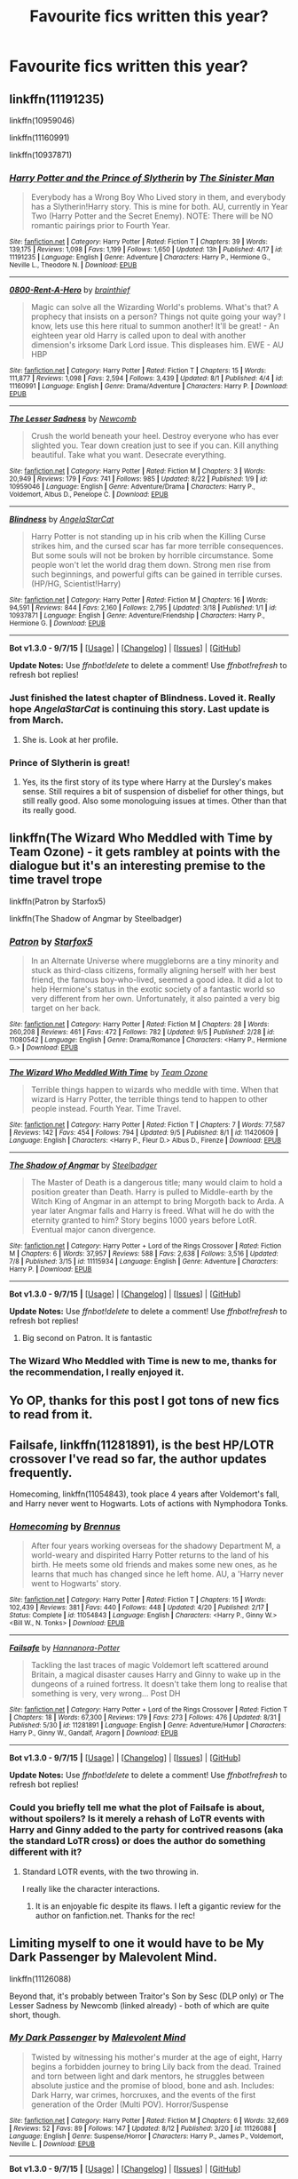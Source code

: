 #+TITLE: Favourite fics written this year?

* Favourite fics written this year?
:PROPERTIES:
:Author: inimically
:Score: 22
:DateUnix: 1442034878.0
:DateShort: 2015-Sep-12
:FlairText: Request
:END:

** linkffn(11191235)

linkffn(10959046)

linkffn(11160991)

linkffn(10937871)
:PROPERTIES:
:Author: howtopleaseme
:Score: 10
:DateUnix: 1442037900.0
:DateShort: 2015-Sep-12
:END:

*** [[http://www.fanfiction.net/s/11191235/1/][*/Harry Potter and the Prince of Slytherin/*]] by [[https://www.fanfiction.net/u/4788805/The-Sinister-Man][/The Sinister Man/]]

#+begin_quote
  Everybody has a Wrong Boy Who Lived story in them, and everybody has a Slytherin!Harry story. This is mine for both. AU, currently in Year Two (Harry Potter and the Secret Enemy). NOTE: There will be NO romantic pairings prior to Fourth Year.
#+end_quote

^{/Site/: [[http://www.fanfiction.net/][fanfiction.net]] *|* /Category/: Harry Potter *|* /Rated/: Fiction T *|* /Chapters/: 39 *|* /Words/: 139,175 *|* /Reviews/: 1,098 *|* /Favs/: 1,199 *|* /Follows/: 1,650 *|* /Updated/: 13h *|* /Published/: 4/17 *|* /id/: 11191235 *|* /Language/: English *|* /Genre/: Adventure *|* /Characters/: Harry P., Hermione G., Neville L., Theodore N. *|* /Download/: [[http://www.p0ody-files.com/ff_to_ebook/mobile/makeEpub.php?id=11191235][EPUB]]}

--------------

[[http://www.fanfiction.net/s/11160991/1/][*/0800-Rent-A-Hero/*]] by [[https://www.fanfiction.net/u/4934632/brainthief][/brainthief/]]

#+begin_quote
  Magic can solve all the Wizarding World's problems. What's that? A prophecy that insists on a person? Things not quite going your way? I know, lets use this here ritual to summon another! It'll be great! - An eighteen year old Harry is called upon to deal with another dimension's irksome Dark Lord issue. This displeases him. EWE - AU HBP
#+end_quote

^{/Site/: [[http://www.fanfiction.net/][fanfiction.net]] *|* /Category/: Harry Potter *|* /Rated/: Fiction T *|* /Chapters/: 15 *|* /Words/: 111,877 *|* /Reviews/: 1,098 *|* /Favs/: 2,594 *|* /Follows/: 3,439 *|* /Updated/: 8/1 *|* /Published/: 4/4 *|* /id/: 11160991 *|* /Language/: English *|* /Genre/: Drama/Adventure *|* /Characters/: Harry P. *|* /Download/: [[http://www.p0ody-files.com/ff_to_ebook/mobile/makeEpub.php?id=11160991][EPUB]]}

--------------

[[http://www.fanfiction.net/s/10959046/1/][*/The Lesser Sadness/*]] by [[https://www.fanfiction.net/u/4727972/Newcomb][/Newcomb/]]

#+begin_quote
  Crush the world beneath your heel. Destroy everyone who has ever slighted you. Tear down creation just to see if you can. Kill anything beautiful. Take what you want. Desecrate everything.
#+end_quote

^{/Site/: [[http://www.fanfiction.net/][fanfiction.net]] *|* /Category/: Harry Potter *|* /Rated/: Fiction M *|* /Chapters/: 3 *|* /Words/: 20,949 *|* /Reviews/: 179 *|* /Favs/: 741 *|* /Follows/: 985 *|* /Updated/: 8/22 *|* /Published/: 1/9 *|* /id/: 10959046 *|* /Language/: English *|* /Genre/: Adventure/Drama *|* /Characters/: Harry P., Voldemort, Albus D., Penelope C. *|* /Download/: [[http://www.p0ody-files.com/ff_to_ebook/mobile/makeEpub.php?id=10959046][EPUB]]}

--------------

[[http://www.fanfiction.net/s/10937871/1/][*/Blindness/*]] by [[https://www.fanfiction.net/u/717542/AngelaStarCat][/AngelaStarCat/]]

#+begin_quote
  Harry Potter is not standing up in his crib when the Killing Curse strikes him, and the cursed scar has far more terrible consequences. But some souls will not be broken by horrible circumstance. Some people won't let the world drag them down. Strong men rise from such beginnings, and powerful gifts can be gained in terrible curses. (HP/HG, Scientist!Harry)
#+end_quote

^{/Site/: [[http://www.fanfiction.net/][fanfiction.net]] *|* /Category/: Harry Potter *|* /Rated/: Fiction M *|* /Chapters/: 16 *|* /Words/: 94,591 *|* /Reviews/: 844 *|* /Favs/: 2,160 *|* /Follows/: 2,795 *|* /Updated/: 3/18 *|* /Published/: 1/1 *|* /id/: 10937871 *|* /Language/: English *|* /Genre/: Adventure/Friendship *|* /Characters/: Harry P., Hermione G. *|* /Download/: [[http://www.p0ody-files.com/ff_to_ebook/mobile/makeEpub.php?id=10937871][EPUB]]}

--------------

*Bot v1.3.0 - 9/7/15* *|* [[[https://github.com/tusing/reddit-ffn-bot/wiki/Usage][Usage]]] | [[[https://github.com/tusing/reddit-ffn-bot/wiki/Changelog][Changelog]]] | [[[https://github.com/tusing/reddit-ffn-bot/issues/][Issues]]] | [[[https://github.com/tusing/reddit-ffn-bot/][GitHub]]]

*Update Notes:* Use /ffnbot!delete/ to delete a comment! Use /ffnbot!refresh/ to refresh bot replies!
:PROPERTIES:
:Author: FanfictionBot
:Score: 3
:DateUnix: 1442037976.0
:DateShort: 2015-Sep-12
:END:


*** Just finished the latest chapter of *Blindness*. Loved it. Really hope /AngelaStarCat/ is continuing this story. Last update is from March.
:PROPERTIES:
:Author: the_long_way_round25
:Score: 1
:DateUnix: 1442094519.0
:DateShort: 2015-Sep-13
:END:

**** She is. Look at her profile.
:PROPERTIES:
:Author: ryanvdb
:Score: 3
:DateUnix: 1442141691.0
:DateShort: 2015-Sep-13
:END:


*** Prince of Slytherin is great!
:PROPERTIES:
:Author: kazetoame
:Score: 1
:DateUnix: 1442095398.0
:DateShort: 2015-Sep-13
:END:

**** Yes, its the first story of its type where Harry at the Dursley's makes sense. Still requires a bit of suspension of disbelief for other things, but still really good. Also some monologuing issues at times. Other than that its really good.
:PROPERTIES:
:Author: howtopleaseme
:Score: 2
:DateUnix: 1442105479.0
:DateShort: 2015-Sep-13
:END:


** linkffn(The Wizard Who Meddled with Time by Team Ozone) - it gets rambley at points with the dialogue but it's an interesting premise to the time travel trope

linkffn(Patron by Starfox5)

linkffn(The Shadow of Angmar by Steelbadger)
:PROPERTIES:
:Author: mlcor87
:Score: 3
:DateUnix: 1442039112.0
:DateShort: 2015-Sep-12
:END:

*** [[http://www.fanfiction.net/s/11080542/1/][*/Patron/*]] by [[https://www.fanfiction.net/u/2548648/Starfox5][/Starfox5/]]

#+begin_quote
  In an Alternate Universe where muggleborns are a tiny minority and stuck as third-class citizens, formally aligning herself with her best friend, the famous boy-who-lived, seemed a good idea. It did a lot to help Hermione's status in the exotic society of a fantastic world so very different from her own. Unfortunately, it also painted a very big target on her back.
#+end_quote

^{/Site/: [[http://www.fanfiction.net/][fanfiction.net]] *|* /Category/: Harry Potter *|* /Rated/: Fiction M *|* /Chapters/: 28 *|* /Words/: 260,208 *|* /Reviews/: 461 *|* /Favs/: 472 *|* /Follows/: 782 *|* /Updated/: 9/5 *|* /Published/: 2/28 *|* /id/: 11080542 *|* /Language/: English *|* /Genre/: Drama/Romance *|* /Characters/: <Harry P., Hermione G.> *|* /Download/: [[http://www.p0ody-files.com/ff_to_ebook/mobile/makeEpub.php?id=11080542][EPUB]]}

--------------

[[http://www.fanfiction.net/s/11420609/1/][*/The Wizard Who Meddled With Time/*]] by [[https://www.fanfiction.net/u/5770337/Team-Ozone][/Team Ozone/]]

#+begin_quote
  Terrible things happen to wizards who meddle with time. When that wizard is Harry Potter, the terrible things tend to happen to other people instead. Fourth Year. Time Travel.
#+end_quote

^{/Site/: [[http://www.fanfiction.net/][fanfiction.net]] *|* /Category/: Harry Potter *|* /Rated/: Fiction T *|* /Chapters/: 7 *|* /Words/: 77,587 *|* /Reviews/: 142 *|* /Favs/: 454 *|* /Follows/: 794 *|* /Updated/: 9/5 *|* /Published/: 8/1 *|* /id/: 11420609 *|* /Language/: English *|* /Characters/: <Harry P., Fleur D.> Albus D., Firenze *|* /Download/: [[http://www.p0ody-files.com/ff_to_ebook/mobile/makeEpub.php?id=11420609][EPUB]]}

--------------

[[http://www.fanfiction.net/s/11115934/1/][*/The Shadow of Angmar/*]] by [[https://www.fanfiction.net/u/5291694/Steelbadger][/Steelbadger/]]

#+begin_quote
  The Master of Death is a dangerous title; many would claim to hold a position greater than Death. Harry is pulled to Middle-earth by the Witch King of Angmar in an attempt to bring Morgoth back to Arda. A year later Angmar falls and Harry is freed. What will he do with the eternity granted to him? Story begins 1000 years before LotR. Eventual major canon divergence.
#+end_quote

^{/Site/: [[http://www.fanfiction.net/][fanfiction.net]] *|* /Category/: Harry Potter + Lord of the Rings Crossover *|* /Rated/: Fiction M *|* /Chapters/: 6 *|* /Words/: 37,957 *|* /Reviews/: 588 *|* /Favs/: 2,638 *|* /Follows/: 3,516 *|* /Updated/: 7/8 *|* /Published/: 3/15 *|* /id/: 11115934 *|* /Language/: English *|* /Genre/: Adventure *|* /Characters/: Harry P. *|* /Download/: [[http://www.p0ody-files.com/ff_to_ebook/mobile/makeEpub.php?id=11115934][EPUB]]}

--------------

*Bot v1.3.0 - 9/7/15* *|* [[[https://github.com/tusing/reddit-ffn-bot/wiki/Usage][Usage]]] | [[[https://github.com/tusing/reddit-ffn-bot/wiki/Changelog][Changelog]]] | [[[https://github.com/tusing/reddit-ffn-bot/issues/][Issues]]] | [[[https://github.com/tusing/reddit-ffn-bot/][GitHub]]]

*Update Notes:* Use /ffnbot!delete/ to delete a comment! Use /ffnbot!refresh/ to refresh bot replies!
:PROPERTIES:
:Author: FanfictionBot
:Score: 2
:DateUnix: 1442039157.0
:DateShort: 2015-Sep-12
:END:

**** Big second on Patron. It is fantastic
:PROPERTIES:
:Author: Doin_Doughty_Deeds
:Score: 1
:DateUnix: 1442043625.0
:DateShort: 2015-Sep-12
:END:


*** The Wizard Who Meddled with Time is new to me, thanks for the recommendation, I really enjoyed it.
:PROPERTIES:
:Author: howtopleaseme
:Score: 2
:DateUnix: 1442059490.0
:DateShort: 2015-Sep-12
:END:


** Yo OP, thanks for this post I got tons of new fics to read from it.
:PROPERTIES:
:Author: howtopleaseme
:Score: 3
:DateUnix: 1442105349.0
:DateShort: 2015-Sep-13
:END:


** Failsafe, linkffn(11281891), is the best HP/LOTR crossover I've read so far, the author updates frequently.

Homecoming, linkffn(11054843), took place 4 years after Voldemort's fall, and Harry never went to Hogwarts. Lots of actions with Nymphodora Tonks.
:PROPERTIES:
:Author: InquisitorCOC
:Score: 2
:DateUnix: 1442073958.0
:DateShort: 2015-Sep-12
:END:

*** [[http://www.fanfiction.net/s/11054843/1/][*/Homecoming/*]] by [[https://www.fanfiction.net/u/4577618/Brennus][/Brennus/]]

#+begin_quote
  After four years working overseas for the shadowy Department M, a world-weary and dispirited Harry Potter returns to the land of his birth. He meets some old friends and makes some new ones, as he learns that much has changed since he left home. AU, a 'Harry never went to Hogwarts' story.
#+end_quote

^{/Site/: [[http://www.fanfiction.net/][fanfiction.net]] *|* /Category/: Harry Potter *|* /Rated/: Fiction T *|* /Chapters/: 15 *|* /Words/: 102,439 *|* /Reviews/: 381 *|* /Favs/: 440 *|* /Follows/: 448 *|* /Updated/: 4/20 *|* /Published/: 2/17 *|* /Status/: Complete *|* /id/: 11054843 *|* /Language/: English *|* /Characters/: <Harry P., Ginny W.> <Bill W., N. Tonks> *|* /Download/: [[http://www.p0ody-files.com/ff_to_ebook/mobile/makeEpub.php?id=11054843][EPUB]]}

--------------

[[http://www.fanfiction.net/s/11281891/1/][*/Failsafe/*]] by [[https://www.fanfiction.net/u/416453/Hannanora-Potter][/Hannanora-Potter/]]

#+begin_quote
  Tackling the last traces of magic Voldemort left scattered around Britain, a magical disaster causes Harry and Ginny to wake up in the dungeons of a ruined fortress. It doesn't take them long to realise that something is very, very wrong... Post DH
#+end_quote

^{/Site/: [[http://www.fanfiction.net/][fanfiction.net]] *|* /Category/: Harry Potter + Lord of the Rings Crossover *|* /Rated/: Fiction T *|* /Chapters/: 18 *|* /Words/: 67,300 *|* /Reviews/: 179 *|* /Favs/: 273 *|* /Follows/: 476 *|* /Updated/: 8/31 *|* /Published/: 5/30 *|* /id/: 11281891 *|* /Language/: English *|* /Genre/: Adventure/Humor *|* /Characters/: Harry P., Ginny W., Gandalf, Aragorn *|* /Download/: [[http://www.p0ody-files.com/ff_to_ebook/mobile/makeEpub.php?id=11281891][EPUB]]}

--------------

*Bot v1.3.0 - 9/7/15* *|* [[[https://github.com/tusing/reddit-ffn-bot/wiki/Usage][Usage]]] | [[[https://github.com/tusing/reddit-ffn-bot/wiki/Changelog][Changelog]]] | [[[https://github.com/tusing/reddit-ffn-bot/issues/][Issues]]] | [[[https://github.com/tusing/reddit-ffn-bot/][GitHub]]]

*Update Notes:* Use /ffnbot!delete/ to delete a comment! Use /ffnbot!refresh/ to refresh bot replies!
:PROPERTIES:
:Author: FanfictionBot
:Score: 1
:DateUnix: 1442073998.0
:DateShort: 2015-Sep-12
:END:


*** Could you briefly tell me what the plot of Failsafe is about, without spoilers? Is it merely a rehash of LoTR events with Harry and Ginny added to the party for contrived reasons (aka the standard LoTR cross) or does the author do something different with it?
:PROPERTIES:
:Author: PsychoGeek
:Score: 1
:DateUnix: 1442075851.0
:DateShort: 2015-Sep-12
:END:

**** Standard LOTR events, with the two throwing in.

I really like the character interactions.
:PROPERTIES:
:Author: InquisitorCOC
:Score: 1
:DateUnix: 1442076425.0
:DateShort: 2015-Sep-12
:END:

***** It is an enjoyable fic despite its flaws. I left a gigantic review for the author on fanfiction.net. Thanks for the rec!
:PROPERTIES:
:Author: PsychoGeek
:Score: 1
:DateUnix: 1442203065.0
:DateShort: 2015-Sep-14
:END:


** Limiting myself to one it would have to be My Dark Passenger by Malevolent Mind.

linkffn(11126088)

Beyond that, it's probably between Traitor's Son by Sesc (DLP only) or The Lesser Sadness by Newcomb (linked already) - both of which are quite short, though.
:PROPERTIES:
:Score: 2
:DateUnix: 1442110804.0
:DateShort: 2015-Sep-13
:END:

*** [[http://www.fanfiction.net/s/11126088/1/][*/My Dark Passenger/*]] by [[https://www.fanfiction.net/u/498277/Malevolent-Mind][/Malevolent Mind/]]

#+begin_quote
  Twisted by witnessing his mother's murder at the age of eight, Harry begins a forbidden journey to bring Lily back from the dead. Trained and torn between light and dark mentors, he struggles between absolute justice and the promise of blood, bone and ash. Includes: Dark Harry, war crimes, horcruxes, and the events of the first generation of the Order (Multi POV). Horror/Suspense
#+end_quote

^{/Site/: [[http://www.fanfiction.net/][fanfiction.net]] *|* /Category/: Harry Potter *|* /Rated/: Fiction M *|* /Chapters/: 6 *|* /Words/: 32,669 *|* /Reviews/: 52 *|* /Favs/: 89 *|* /Follows/: 147 *|* /Updated/: 8/12 *|* /Published/: 3/20 *|* /id/: 11126088 *|* /Language/: English *|* /Genre/: Suspense/Horror *|* /Characters/: Harry P., James P., Voldemort, Neville L. *|* /Download/: [[http://www.p0ody-files.com/ff_to_ebook/mobile/makeEpub.php?id=11126088][EPUB]]}

--------------

*Bot v1.3.0 - 9/7/15* *|* [[[https://github.com/tusing/reddit-ffn-bot/wiki/Usage][Usage]]] | [[[https://github.com/tusing/reddit-ffn-bot/wiki/Changelog][Changelog]]] | [[[https://github.com/tusing/reddit-ffn-bot/issues/][Issues]]] | [[[https://github.com/tusing/reddit-ffn-bot/][GitHub]]]

*Update Notes:* Use /ffnbot!delete/ to delete a comment! Use /ffnbot!refresh/ to refresh bot replies!
:PROPERTIES:
:Author: FanfictionBot
:Score: 1
:DateUnix: 1442110885.0
:DateShort: 2015-Sep-13
:END:


** linkffn(10969609) I like different magic systems and this fic has a new take on it that I think has potential. warning though, supposedly the fic will eventually have slash (although I've seen no hint of it yet)
:PROPERTIES:
:Author: tyselle99
:Score: 2
:DateUnix: 1442114163.0
:DateShort: 2015-Sep-13
:END:

*** [[http://www.fanfiction.net/s/10969609/1/][*/Harry Potter and the Magic of Perspective/*]] by [[https://www.fanfiction.net/u/383875/DeetsViBre][/DeetsViBre/]]

#+begin_quote
  Perspective changes everything; it can also make things weird. When Harry is forced to look at events in his life from a new perspective he decides that he would be better off making his own choices. With the help of his friends, he discovers the biggest secret in magical history! Join Harry as he learns to see the world in a new way and makes friends with enemies.*Warnings Inside*
#+end_quote

^{/Site/: [[http://www.fanfiction.net/][fanfiction.net]] *|* /Category/: Harry Potter *|* /Rated/: Fiction M *|* /Chapters/: 20 *|* /Words/: 171,272 *|* /Reviews/: 227 *|* /Favs/: 271 *|* /Follows/: 513 *|* /Updated/: 8/18 *|* /Published/: 1/13 *|* /id/: 10969609 *|* /Language/: English *|* /Genre/: Adventure/Fantasy *|* /Characters/: Harry P., Hermione G., Draco M., Severus S. *|* /Download/: [[http://www.p0ody-files.com/ff_to_ebook/mobile/makeEpub.php?id=10969609][EPUB]]}

--------------

*Bot v1.3.0 - 9/7/15* *|* [[[https://github.com/tusing/reddit-ffn-bot/wiki/Usage][Usage]]] | [[[https://github.com/tusing/reddit-ffn-bot/wiki/Changelog][Changelog]]] | [[[https://github.com/tusing/reddit-ffn-bot/issues/][Issues]]] | [[[https://github.com/tusing/reddit-ffn-bot/][GitHub]]]

*Update Notes:* Use /ffnbot!delete/ to delete a comment! Use /ffnbot!refresh/ to refresh bot replies!
:PROPERTIES:
:Author: FanfictionBot
:Score: 1
:DateUnix: 1442114265.0
:DateShort: 2015-Sep-13
:END:


** linkffn(Whiskey Time Travel) linkffn(A Cadmean Victory)
:PROPERTIES:
:Score: 4
:DateUnix: 1442042397.0
:DateShort: 2015-Sep-12
:END:

*** Cadmean is slowly becoming one of favorites ever. Each new chapter is a godsend. God bless that author.
:PROPERTIES:
:Author: ladrlee
:Score: 3
:DateUnix: 1442124697.0
:DateShort: 2015-Sep-13
:END:

**** [deleted]
:PROPERTIES:
:Score: 2
:DateUnix: 1442170298.0
:DateShort: 2015-Sep-13
:END:

***** Can't argue that I don't love those daily updates!
:PROPERTIES:
:Author: ladrlee
:Score: 2
:DateUnix: 1442171070.0
:DateShort: 2015-Sep-13
:END:


*** [[http://www.fanfiction.net/s/11446957/1/][*/A Cadmean Victory/*]] by [[https://www.fanfiction.net/u/7037477/DarknessEnthroned][/DarknessEnthroned/]]

#+begin_quote
  The escape of Peter Pettigrew and Harry's inherent nobility leave a deeper mark on his character than anyone expected, then comes the Goblet of Fire and the chance of a quiet year to improve himself, but Harry Potter and the Quiet Revision Year was never going to last long. A more mature Harry bearing more effects of 11 years of virtual solitude. GoF AU. There will be romance...
#+end_quote

^{/Site/: [[http://www.fanfiction.net/][fanfiction.net]] *|* /Category/: Harry Potter *|* /Rated/: Fiction M *|* /Chapters/: 28 *|* /Words/: 123,831 *|* /Reviews/: 1,179 *|* /Favs/: 1,610 *|* /Follows/: 2,291 *|* /Updated/: 21h *|* /Published/: 8/14 *|* /id/: 11446957 *|* /Language/: English *|* /Genre/: Adventure/Romance *|* /Characters/: Harry P., Fleur D. *|* /Download/: [[http://www.p0ody-files.com/ff_to_ebook/mobile/makeEpub.php?id=11446957][EPUB]]}

--------------

[[http://www.fanfiction.net/s/11233445/1/][*/Whiskey Time Travel/*]] by [[https://www.fanfiction.net/u/1556516/Private-Jenkins][/Private Jenkins/]]

#+begin_quote
  When Unspeakable Harry Potter wakes up in 1976, he determines he's either A: In the past. Or B: In a mental hospital. At least the firewhiskey still tastes the same. Waiting tables at the Three Broomsticks, drunken death eater bar fights, annoying an attractive but pushy auror, and avoiding his mother's crush on him is just another day in the life of Harry Potter, 1976
#+end_quote

^{/Site/: [[http://www.fanfiction.net/][fanfiction.net]] *|* /Category/: Harry Potter *|* /Rated/: Fiction T *|* /Chapters/: 3 *|* /Words/: 21,012 *|* /Reviews/: 314 *|* /Favs/: 1,722 *|* /Follows/: 2,172 *|* /Updated/: 5/22 *|* /Published/: 5/7 *|* /id/: 11233445 *|* /Language/: English *|* /Genre/: Adventure/Humor *|* /Characters/: Harry P., Lily Evans P., Albus D., Amelia B. *|* /Download/: [[http://www.p0ody-files.com/ff_to_ebook/mobile/makeEpub.php?id=11233445][EPUB]]}

--------------

*Bot v1.3.0 - 9/7/15* *|* [[[https://github.com/tusing/reddit-ffn-bot/wiki/Usage][Usage]]] | [[[https://github.com/tusing/reddit-ffn-bot/wiki/Changelog][Changelog]]] | [[[https://github.com/tusing/reddit-ffn-bot/issues/][Issues]]] | [[[https://github.com/tusing/reddit-ffn-bot/][GitHub]]]

*Update Notes:* Use /ffnbot!delete/ to delete a comment! Use /ffnbot!refresh/ to refresh bot replies!
:PROPERTIES:
:Author: FanfictionBot
:Score: 3
:DateUnix: 1442042464.0
:DateShort: 2015-Sep-12
:END:


*** I like cadmean. The dude updates quick as shit too.
:PROPERTIES:
:Author: who_is_your_daddy
:Score: 3
:DateUnix: 1442105791.0
:DateShort: 2015-Sep-13
:END:


** Somewhere in this order:

linkffn(Elanor Potter and the Train Station called Purgatory)

linkffn(the albatross did follow)

linkffn(Trial by Troll)

linkffn(Tithonus by Shezwriter)

linkffn(The Lesser Sadness by Newcomb)

linkffn(The Two Body Problem)

linkffn(The Shadow of Angmar)

linkffn(The Uprising by Captain Cranium)

linkffn(Uncle Harry by R-dude)

linkffn(Cast the little Price by tsume yuki)

linkffn(These Cuts I Have by melindaleo)

linkffn(Ginny Potter and Hell's Portal)
:PROPERTIES:
:Author: PsychoGeek
:Score: 2
:DateUnix: 1442040557.0
:DateShort: 2015-Sep-12
:END:

*** Oh. I forgot about this. Put this in at number 3.

linkao3(Island of Fire by esama)
:PROPERTIES:
:Author: PsychoGeek
:Score: 2
:DateUnix: 1442041441.0
:DateShort: 2015-Sep-12
:END:

**** [[http://archiveofourown.org/works/3236603][*/Island of Fire/*]] by [[http://archiveofourown.org/users/esama/pseuds/esama][/esama/]]

#+begin_quote
  The founding of a wizarding nation in a world of dragons.

  #+begin_example
      Proofread by Tsuyuhime and Darlene
  #+end_example
#+end_quote

^{/Site/: [[http://www.archiveofourown.org/][Archive of Our Own]] *|* /Fandoms/: Harry Potter - J. K. Rowling, Temeraire - Naomi Novik *|* /Published/: 2015-01-26 *|* /Completed/: 2015-01-31 *|* /Words/: 17202 *|* /Chapters/: 5/5 *|* /Comments/: 108 *|* /Kudos/: 654 *|* /Bookmarks/: 94 *|* /Hits/: 11190 *|* /ID/: 3236603 *|* /Download/: [[http://archiveofourown.org//downloads/es/esama/3236603/Island%20of%20Fire.epub?updated_at=1423046148][EPUB]]}

--------------

*Bot v1.3.0 - 9/7/15* *|* [[[https://github.com/tusing/reddit-ffn-bot/wiki/Usage][Usage]]] | [[[https://github.com/tusing/reddit-ffn-bot/wiki/Changelog][Changelog]]] | [[[https://github.com/tusing/reddit-ffn-bot/issues/][Issues]]] | [[[https://github.com/tusing/reddit-ffn-bot/][GitHub]]]

*Update Notes:* Use /ffnbot!delete/ to delete a comment! Use /ffnbot!refresh/ to refresh bot replies!
:PROPERTIES:
:Author: FanfictionBot
:Score: 1
:DateUnix: 1442041455.0
:DateShort: 2015-Sep-12
:END:


*** [[http://www.fanfiction.net/s/11400564/1/][*/Tithonus/*]] by [[https://www.fanfiction.net/u/6736467/shezwriter][/shezwriter/]]

#+begin_quote
  AU. Time travel. The war is lost. A desperate Harry transcends time to kill Riddle, and finds himself caught in the chaos of the Grindelwald War. The course of history is transformed. Unlikely friendships and rivalries form among four legendary wizards, and the race to grasp the new future begins: Just who will emerge victorious?
#+end_quote

^{/Site/: [[http://www.fanfiction.net/][fanfiction.net]] *|* /Category/: Harry Potter *|* /Rated/: Fiction T *|* /Chapters/: 2 *|* /Words/: 4,821 *|* /Reviews/: 15 *|* /Favs/: 42 *|* /Follows/: 66 *|* /Updated/: 8/5 *|* /Published/: 7/23 *|* /id/: 11400564 *|* /Language/: English *|* /Genre/: Adventure/Suspense *|* /Characters/: Harry P., Albus D., Tom R. Jr., Gellert G. *|* /Download/: [[http://www.p0ody-files.com/ff_to_ebook/mobile/makeEpub.php?id=11400564][EPUB]]}

--------------

[[http://www.fanfiction.net/s/11185533/1/][*/Uncle Harry/*]] by [[https://www.fanfiction.net/u/2057121/R-dude][/R-dude/]]

#+begin_quote
  It is time for the Potters to visit the Dursley family.
#+end_quote

^{/Site/: [[http://www.fanfiction.net/][fanfiction.net]] *|* /Category/: Harry Potter *|* /Rated/: Fiction K+ *|* /Words/: 6,923 *|* /Reviews/: 40 *|* /Favs/: 305 *|* /Follows/: 104 *|* /Published/: 4/14 *|* /Status/: Complete *|* /id/: 11185533 *|* /Language/: English *|* /Genre/: Family *|* /Characters/: Harry P., Daphne G., Dudley D. *|* /Download/: [[http://www.p0ody-files.com/ff_to_ebook/mobile/makeEpub.php?id=11185533][EPUB]]}

--------------

[[http://www.fanfiction.net/s/11128944/1/][*/the albatross did follow/*]] by [[https://www.fanfiction.net/u/383607/chromeknickers][/chromeknickers/]]

#+begin_quote
  Treasure. Secrets and espionage. A mysterious oil painting. Draco Malfoy has gone missing, and Ginny Weasley has been hired to find him. It's the perfect storm for adventure---one with a dangerous outcome that no one, not even Ginny, could have predicted.
#+end_quote

^{/Site/: [[http://www.fanfiction.net/][fanfiction.net]] *|* /Category/: Harry Potter *|* /Rated/: Fiction T *|* /Chapters/: 8 *|* /Words/: 41,195 *|* /Reviews/: 53 *|* /Favs/: 27 *|* /Follows/: 18 *|* /Updated/: 4/5 *|* /Published/: 3/21 *|* /Status/: Complete *|* /id/: 11128944 *|* /Language/: English *|* /Genre/: Mystery/Suspense *|* /Characters/: <Ginny W., Draco M.> *|* /Download/: [[http://www.p0ody-files.com/ff_to_ebook/mobile/makeEpub.php?id=11128944][EPUB]]}

--------------

[[http://www.fanfiction.net/s/11238578/1/][*/Cast The Little Prince/*]] by [[https://www.fanfiction.net/u/2221413/Tsume-Yuki][/Tsume Yuki/]]

#+begin_quote
  Regulus Arcturus Black dies a tragic death in a cave, trying to stop Voldemort. The Fates decide he deserves another chance for his heroic efforts. He is reincarnated, as Harry Potter. Now armed with the memories of his past life and mistakes he sets out to stop Voldemort and change the Wizarding World. Prompt by savya398
#+end_quote

^{/Site/: [[http://www.fanfiction.net/][fanfiction.net]] *|* /Category/: Harry Potter *|* /Rated/: Fiction T *|* /Chapters/: 3 *|* /Words/: 22,411 *|* /Reviews/: 460 *|* /Favs/: 1,622 *|* /Follows/: 2,041 *|* /Updated/: 6/23 *|* /Published/: 5/9 *|* /id/: 11238578 *|* /Language/: English *|* /Characters/: Harry P., Regulus B. *|* /Download/: [[http://www.p0ody-files.com/ff_to_ebook/mobile/makeEpub.php?id=11238578][EPUB]]}

--------------

[[http://www.fanfiction.net/s/11115934/1/][*/The Shadow of Angmar/*]] by [[https://www.fanfiction.net/u/5291694/Steelbadger][/Steelbadger/]]

#+begin_quote
  The Master of Death is a dangerous title; many would claim to hold a position greater than Death. Harry is pulled to Middle-earth by the Witch King of Angmar in an attempt to bring Morgoth back to Arda. A year later Angmar falls and Harry is freed. What will he do with the eternity granted to him? Story begins 1000 years before LotR. Eventual major canon divergence.
#+end_quote

^{/Site/: [[http://www.fanfiction.net/][fanfiction.net]] *|* /Category/: Harry Potter + Lord of the Rings Crossover *|* /Rated/: Fiction M *|* /Chapters/: 6 *|* /Words/: 37,957 *|* /Reviews/: 588 *|* /Favs/: 2,638 *|* /Follows/: 3,516 *|* /Updated/: 7/8 *|* /Published/: 3/15 *|* /id/: 11115934 *|* /Language/: English *|* /Genre/: Adventure *|* /Characters/: Harry P. *|* /Download/: [[http://www.p0ody-files.com/ff_to_ebook/mobile/makeEpub.php?id=11115934][EPUB]]}

--------------

[[http://www.fanfiction.net/s/11091589/1/][*/Eleanor Potter and the Train Station Called Purgatory/*]] by [[https://www.fanfiction.net/u/1318815/The-Carnivorous-Muffin][/The Carnivorous Muffin/]]

#+begin_quote
  Ellie Potter was never the boy who lived, she just happened to be in the same room at the same time, and yet she can't help but grow and notice that it is never Harry Potter who must fight his own demons. Side fic/Spin off to "Lily and the Art of Being Sisyphus"
#+end_quote

^{/Site/: [[http://www.fanfiction.net/][fanfiction.net]] *|* /Category/: Harry Potter *|* /Rated/: Fiction T *|* /Chapters/: 4 *|* /Words/: 30,094 *|* /Reviews/: 144 *|* /Favs/: 344 *|* /Follows/: 193 *|* /Updated/: 4/28 *|* /Published/: 3/4 *|* /Status/: Complete *|* /id/: 11091589 *|* /Language/: English *|* /Genre/: Tragedy/Family *|* /Characters/: Harry P., Voldemort, Tom R. Jr., Q. Quirrell *|* /Download/: [[http://www.p0ody-files.com/ff_to_ebook/mobile/makeEpub.php?id=11091589][EPUB]]}

--------------

[[http://www.fanfiction.net/s/11106651/1/][*/Trial By Troll/*]] by [[https://www.fanfiction.net/u/2496525/P4lindrome][/P4lindrome/]]

#+begin_quote
  The boy from the train was right. In order to be Sorted, they really did have to fight a troll.
#+end_quote

^{/Site/: [[http://www.fanfiction.net/][fanfiction.net]] *|* /Category/: Harry Potter *|* /Rated/: Fiction T *|* /Words/: 2,956 *|* /Reviews/: 30 *|* /Favs/: 151 *|* /Follows/: 141 *|* /Published/: 3/11 *|* /Status/: Complete *|* /id/: 11106651 *|* /Language/: English *|* /Genre/: Adventure/Suspense *|* /Characters/: Harry P. *|* /Download/: [[http://www.p0ody-files.com/ff_to_ebook/mobile/makeEpub.php?id=11106651][EPUB]]}

--------------

[[http://www.fanfiction.net/s/11196963/1/][*/The Uprising/*]] by [[https://www.fanfiction.net/u/449738/Captain-Cranium][/Captain Cranium/]]

#+begin_quote
  All is seemingly well in Wizarding Britain as the last aftershocks of the War against the Dark Lord fade away, but a series of murders lead ace Auror Daphne Greengrass to a threat that may throw her world yet again into imbalance.
#+end_quote

^{/Site/: [[http://www.fanfiction.net/][fanfiction.net]] *|* /Category/: Harry Potter *|* /Rated/: Fiction T *|* /Chapters/: 11 *|* /Words/: 46,473 *|* /Reviews/: 260 *|* /Favs/: 143 *|* /Follows/: 261 *|* /Updated/: 8/29 *|* /Published/: 4/19 *|* /id/: 11196963 *|* /Language/: English *|* /Genre/: Mystery/Friendship *|* /Characters/: Harry P., Hermione G., Daphne G., Lisa T. *|* /Download/: [[http://www.p0ody-files.com/ff_to_ebook/mobile/makeEpub.php?id=11196963][EPUB]]}

--------------

*Bot v1.3.0 - 9/7/15* *|* [[[https://github.com/tusing/reddit-ffn-bot/wiki/Usage][Usage]]] | [[[https://github.com/tusing/reddit-ffn-bot/wiki/Changelog][Changelog]]] | [[[https://github.com/tusing/reddit-ffn-bot/issues/][Issues]]] | [[[https://github.com/tusing/reddit-ffn-bot/][GitHub]]]

*Update Notes:* Use /ffnbot!delete/ to delete a comment! Use /ffnbot!refresh/ to refresh bot replies!
:PROPERTIES:
:Author: FanfictionBot
:Score: 1
:DateUnix: 1442040657.0
:DateShort: 2015-Sep-12
:END:


*** [[http://www.fanfiction.net/s/11085189/1/][*/The Two Body Problem/*]] by [[https://www.fanfiction.net/u/836201/Tozette][/Tozette/]]

#+begin_quote
  Hermione receives the diary. Neither she, nor Tom, is what the other was expecting. [Origin story for a dark Hermione. This is not a romance. Canon AU.]
#+end_quote

^{/Site/: [[http://www.fanfiction.net/][fanfiction.net]] *|* /Category/: Harry Potter *|* /Rated/: Fiction T *|* /Chapters/: 8 *|* /Words/: 26,967 *|* /Reviews/: 138 *|* /Favs/: 298 *|* /Follows/: 253 *|* /Updated/: 5/1 *|* /Published/: 3/2 *|* /Status/: Complete *|* /id/: 11085189 *|* /Language/: English *|* /Characters/: Hermione G., Tom R. Jr. *|* /Download/: [[http://www.p0ody-files.com/ff_to_ebook/mobile/makeEpub.php?id=11085189][EPUB]]}

--------------

[[http://www.fanfiction.net/s/10959046/1/][*/The Lesser Sadness/*]] by [[https://www.fanfiction.net/u/4727972/Newcomb][/Newcomb/]]

#+begin_quote
  Crush the world beneath your heel. Destroy everyone who has ever slighted you. Tear down creation just to see if you can. Kill anything beautiful. Take what you want. Desecrate everything.
#+end_quote

^{/Site/: [[http://www.fanfiction.net/][fanfiction.net]] *|* /Category/: Harry Potter *|* /Rated/: Fiction M *|* /Chapters/: 3 *|* /Words/: 20,949 *|* /Reviews/: 179 *|* /Favs/: 741 *|* /Follows/: 985 *|* /Updated/: 8/22 *|* /Published/: 1/9 *|* /id/: 10959046 *|* /Language/: English *|* /Genre/: Adventure/Drama *|* /Characters/: Harry P., Voldemort, Albus D., Penelope C. *|* /Download/: [[http://www.p0ody-files.com/ff_to_ebook/mobile/makeEpub.php?id=10959046][EPUB]]}

--------------

[[http://www.fanfiction.net/s/11317075/1/][*/These Cuts I Have/*]] by [[https://www.fanfiction.net/u/457505/Melindaleo][/Melindaleo/]]

#+begin_quote
  The war has been won, yet the aftershocks continue. The scattered survivors are left to pick up the pieces and find ways to move on. Join the various members of the extended Weasley family as they struggle to rebuild and cope with the consequences. And of course there are still Death Eaters left to find.
#+end_quote

^{/Site/: [[http://www.fanfiction.net/][fanfiction.net]] *|* /Category/: Harry Potter *|* /Rated/: Fiction T *|* /Chapters/: 12 *|* /Words/: 66,671 *|* /Reviews/: 215 *|* /Favs/: 100 *|* /Follows/: 128 *|* /Updated/: 9/2 *|* /Published/: 6/15 *|* /id/: 11317075 *|* /Language/: English *|* /Genre/: Drama/Family *|* /Download/: [[http://www.p0ody-files.com/ff_to_ebook/mobile/makeEpub.php?id=11317075][EPUB]]}

--------------

[[http://www.fanfiction.net/s/11364092/1/][*/Ginny Potter and Hell's Portal/*]] by [[https://www.fanfiction.net/u/552411/Sarcasma][/Sarcasma/]]

#+begin_quote
  Harry's disappeared and no one can figure out where to. When the Ministry seems to be pushing Ron to give up on looking and Ginny suspects foul play, she takes it upon herself to figure out where her husband is. H/G
#+end_quote

^{/Site/: [[http://www.fanfiction.net/][fanfiction.net]] *|* /Category/: Harry Potter *|* /Rated/: Fiction K+ *|* /Chapters/: 14 *|* /Words/: 54,038 *|* /Reviews/: 63 *|* /Favs/: 30 *|* /Follows/: 48 *|* /Updated/: 8/16 *|* /Published/: 7/6 *|* /Status/: Complete *|* /id/: 11364092 *|* /Language/: English *|* /Genre/: Suspense/Romance *|* /Characters/: <Harry P., Ginny W.> Charlie W., James S. P. *|* /Download/: [[http://www.p0ody-files.com/ff_to_ebook/mobile/makeEpub.php?id=11364092][EPUB]]}

--------------

*Bot v1.3.0 - 9/7/15* *|* [[[https://github.com/tusing/reddit-ffn-bot/wiki/Usage][Usage]]] | [[[https://github.com/tusing/reddit-ffn-bot/wiki/Changelog][Changelog]]] | [[[https://github.com/tusing/reddit-ffn-bot/issues/][Issues]]] | [[[https://github.com/tusing/reddit-ffn-bot/][GitHub]]]

*Update Notes:* Use /ffnbot!delete/ to delete a comment! Use /ffnbot!refresh/ to refresh bot replies!
:PROPERTIES:
:Author: FanfictionBot
:Score: 1
:DateUnix: 1442040661.0
:DateShort: 2015-Sep-12
:END:


** linkffn(10772496)

linkffn(11261750)

linkffn(11494764)

linkffn(10715813)

linkffn(11053807)
:PROPERTIES:
:Author: aurawn
:Score: 1
:DateUnix: 1442094065.0
:DateShort: 2015-Sep-13
:END:

*** [[http://www.fanfiction.net/s/11053807/1/][*/Sin & Vice/*]] by [[https://www.fanfiction.net/u/1112270/mak5258][/mak5258/]]

#+begin_quote
  In her sixth year, Dumbledore makes Hermione a key figure in a plan to help Harry defeat Voldemort. (It's difficult to summarize this without spoilers--- HG/SS; there's a Time Turner involved but probably not how you expect; the story really gets started in Chapter Three.)
#+end_quote

^{/Site/: [[http://www.fanfiction.net/][fanfiction.net]] *|* /Category/: Harry Potter *|* /Rated/: Fiction M *|* /Chapters/: 63 *|* /Words/: 291,856 *|* /Reviews/: 1,126 *|* /Favs/: 458 *|* /Follows/: 690 *|* /Updated/: 9/7 *|* /Published/: 2/16 *|* /Status/: Complete *|* /id/: 11053807 *|* /Language/: English *|* /Genre/: Romance/Drama *|* /Characters/: <Hermione G., Severus S.> *|* /Download/: [[http://www.p0ody-files.com/ff_to_ebook/mobile/makeEpub.php?id=11053807][EPUB]]}

--------------

[[http://www.fanfiction.net/s/11261750/1/][*/Misplaced Moony/*]] by [[https://www.fanfiction.net/u/5869599/ShayaLonnie][/ShayaLonnie/]]

#+begin_quote
  A mysterious item and mischievous Marauders end up accidentally shoving Remus Lupin into another time and place where he has to rebuild his life from scratch, deal with the aftermath of a war he hadn't yet been a part of, all with the help of new friends and a special young witch. (AU Mid OotP) Remione - Rated M for language, violence, and sexual scenes. (Remus/Hermione)
#+end_quote

^{/Site/: [[http://www.fanfiction.net/][fanfiction.net]] *|* /Category/: Harry Potter *|* /Rated/: Fiction M *|* /Chapters/: 24 *|* /Words/: 116,184 *|* /Reviews/: 1,765 *|* /Favs/: 755 *|* /Follows/: 1,311 *|* /Updated/: 9/7 *|* /Published/: 5/20 *|* /id/: 11261750 *|* /Language/: English *|* /Genre/: Romance/Friendship *|* /Characters/: <Remus L., Hermione G.> Harry P., Sirius B. *|* /Download/: [[http://www.p0ody-files.com/ff_to_ebook/mobile/makeEpub.php?id=11261750][EPUB]]}

--------------

[[http://www.fanfiction.net/s/10772496/1/][*/The Debt of Time/*]] by [[https://www.fanfiction.net/u/5869599/ShayaLonnie][/ShayaLonnie/]]

#+begin_quote
  FOUR PART SERIES - When Hermione finds a way to bring Sirius back from the Veil, her actions change the rest of the war. Little does she know her spell restoring him to life provokes magic she doesn't understand and sets her on a path that ends with a Time-Turner. (Pairings: HG/SB, HG/RL, and Canon Pairings) - Rated M for language, violence, and sexual scenes. *Art by Freya Ishtar*
#+end_quote

^{/Site/: [[http://www.fanfiction.net/][fanfiction.net]] *|* /Category/: Harry Potter *|* /Rated/: Fiction M *|* /Chapters/: 154 *|* /Words/: 791,030 *|* /Reviews/: 5,559 *|* /Favs/: 1,999 *|* /Follows/: 1,355 *|* /Updated/: 4/7 *|* /Published/: 10/21/2014 *|* /Status/: Complete *|* /id/: 10772496 *|* /Language/: English *|* /Genre/: Romance/Friendship *|* /Characters/: Hermione G., Sirius B., Remus L. *|* /Download/: [[http://www.p0ody-files.com/ff_to_ebook/mobile/makeEpub.php?id=10772496][EPUB]]}

--------------

[[http://www.fanfiction.net/s/10715813/1/][*/Better Off Forgotten/*]] by [[https://www.fanfiction.net/u/6064548/Delancey654][/Delancey654/]]

#+begin_quote
  The Light side won the battle but lost the war. By Ministry decree, all Mudbloods have been Obliviated and "repatriated" to the Muggle world. When Draco Malfoy seeks out Hermione Granger, he wants only one thing . . . but gets far more. HG/DM, KB/MF, CC/TN.
#+end_quote

^{/Site/: [[http://www.fanfiction.net/][fanfiction.net]] *|* /Category/: Harry Potter *|* /Rated/: Fiction M *|* /Chapters/: 48 *|* /Words/: 226,687 *|* /Reviews/: 2,164 *|* /Favs/: 737 *|* /Follows/: 1,375 *|* /Updated/: 9/2 *|* /Published/: 9/25/2014 *|* /Status/: Complete *|* /id/: 10715813 *|* /Language/: English *|* /Genre/: Drama/Angst *|* /Characters/: <Draco M., Hermione G.> <Marcus F., Katie B.> *|* /Download/: [[http://www.p0ody-files.com/ff_to_ebook/mobile/makeEpub.php?id=10715813][EPUB]]}

--------------

[[http://www.fanfiction.net/s/11494764/1/][*/Storm of Yesterday/*]] by [[https://www.fanfiction.net/u/5869599/ShayaLonnie][/ShayaLonnie/]]

#+begin_quote
  Hunted by Death Eaters and Voldemort, Hermione and Harry make a last stand in Godric's Hollow. When the Boy-Who-Lived lives no more, Hermione is thrown back in time into another battle where she has a chance to save not only Harry, but another Potter. --- Begins Mid Deathly Hallows, AU going forward. Rated M for language, violence, and sexual scenes. (James/Hermione)
#+end_quote

^{/Site/: [[http://www.fanfiction.net/][fanfiction.net]] *|* /Category/: Harry Potter *|* /Rated/: Fiction M *|* /Chapters/: 15 *|* /Words/: 29,959 *|* /Reviews/: 1,031 *|* /Favs/: 345 *|* /Follows/: 544 *|* /Updated/: 9/11 *|* /Published/: 9/7 *|* /id/: 11494764 *|* /Language/: English *|* /Genre/: Drama/Romance *|* /Characters/: <Hermione G., James P.> Marauders *|* /Download/: [[http://www.p0ody-files.com/ff_to_ebook/mobile/makeEpub.php?id=11494764][EPUB]]}

--------------

*Bot v1.3.0 - 9/7/15* *|* [[[https://github.com/tusing/reddit-ffn-bot/wiki/Usage][Usage]]] | [[[https://github.com/tusing/reddit-ffn-bot/wiki/Changelog][Changelog]]] | [[[https://github.com/tusing/reddit-ffn-bot/issues/][Issues]]] | [[[https://github.com/tusing/reddit-ffn-bot/][GitHub]]]

*Update Notes:* Use /ffnbot!delete/ to delete a comment! Use /ffnbot!refresh/ to refresh bot replies!
:PROPERTIES:
:Author: FanfictionBot
:Score: 1
:DateUnix: 1442094107.0
:DateShort: 2015-Sep-13
:END:
